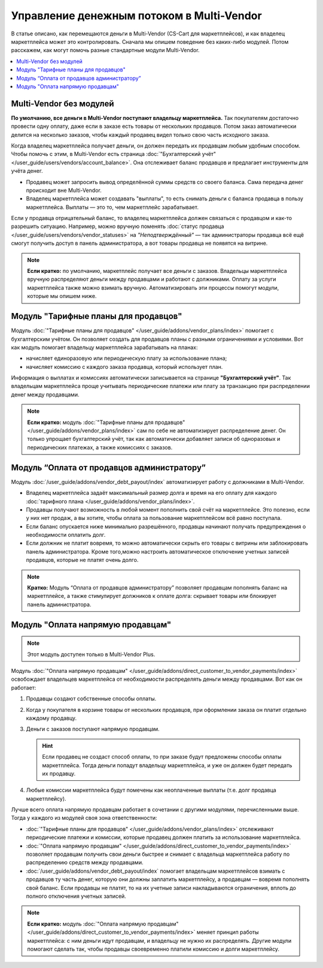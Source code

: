 ******************************************
Управление денежным потоком в Multi-Vendor
******************************************

В статье описано, как перемещаются деньги в Multi-Vendor (CS-Cart для маркетплейсов), и как владелец маркетплейса может это контролировать. Сначала мы опишем поведение без каких-либо модулей. Потом расскажем, как могут помочь разные стандартные модули Multi-Vendor.

.. contents::
   :backlinks: none
   :local:

========================
Multi-Vendor без модулей
========================

**По умолчанию, все деньги в Multi-Vendor поступают владельцу маркетплейса.** Так покупателям достаточно провести одну оплату, даже если в заказе есть товары от нескольких продавцов. Потом заказ автоматически делится на несколько заказов, чтобы каждый продавец видел только свою часть исходного заказа.

Когда владелец маркетплейса получает деньги, он должен передать их продавцам любым удобным способом. Чтобы помочь с этим, в Multi-Vendor есть страница :doc:`"Бухгалтерский учёт" </user_guide/users/vendors/account_balance>`. Она отслеживает баланс продавцов и предлагает инструменты для учёта денег.

* Продавец может запросить вывод определённой суммы средств со своего баланса. Сама передача денег происходит вне Multi-Vendor.

* Владелец маркетплейса может создавать "выплаты", то есть снимать деньги с баланса продавца в пользу маркетплейса. Выплаты — это то, чем маркетплейс зарабатывает.

  .. fancybox:: img/account_balance2.png
      :alt: Страница "Бухгалтерский учёт" в Multi-Vendor.

Если у продавца отрицательный баланс, то владелец маркетплейса должен связаться с продавцом и как-то разрешить ситуацию. Например, можно вручную поменять :doc:`статус продавца </user_guide/users/vendors/vendor_statuses>` на *"Неподтверждённый"* — так администраторы продавца всё ещё смогут получить доступ в панель администратора, а вот товары продавца не появятся на витрине.

.. note::

    **Если кратко:** по умолчанию, маркетплейс получает все деньги с заказов. Владельцы маркетплейса вручную распределяют деньги между продавцами и работают с должниками. Оплату за услуги маркетплейса также можно взимать вручную. Автоматизировать эти процессы помогут модули, которые мы опишем ниже.

=====================================
Модуль "Тарифные планы для продавцов"
=====================================

Модуль :doc:`"Тарифные планы для продавцов" </user_guide/addons/vendor_plans/index>` помогает с бухгалтерским учётом. Он позволяет создать для продавцов планы с разными ограничениями и условиями. Вот как модуль помогает владельцу маркетплейса зарабатывать на планах:

* начисляет единоразовую или периодическую плату за использование плана;

* начисляет комиссию с каждого заказа продавца, который использует план.

  .. fancybox:: /user_guide/addons/vendor_plans/img/vendor_plans.png
      :alt: Тарифные планы для продавцов в Multi-Vendor (CS-Cart для маркетплейсов).

Информация о выплатах и комиссиях автоматически записывается на странице **"Бухгалтерский учёт"**. Так владельцам маркетплейса проще учитывать периодические платежи или плату за транзакцию при распределении денег между продавцами.

.. note::

    **Если кратко:** модуль :doc:`"Тарифные планы для продавцов" </user_guide/addons/vendor_plans/index>` сам по себе не автоматизирует распределение денег. Он только упрощает бухгалтерский учёт, так как автоматически добавляет записи об одноразовых и периодических платежах, а также комиссиях с заказов.

===========================================
Модуль “Оплата от продавцов администратору”
===========================================

Модуль :doc:`/user_guide/addons/vendor_debt_payout/index` автоматизирует работу  с должниками в Multi-Vendor.

* Владелец маркетплейса задаёт максимальный размер долга и время на его оплату  для каждого :doc:`тарифного плана </user_guide/addons/vendor_plans/index>`.

* Продавцы получают возможность в любой момент пополнить свой счёт на маркетплейсе. Это полезно, если у них нет продаж, а вы хотите, чтобы оплата за пользование маркетплейсом всё равно поступала.

* Если баланс опускается ниже минимально разрешённого, продавцы начинают получать предупреждения о необходимости оплатить долг.

* Если должник не платит вовремя, то можно автоматически скрыть его товары с витрины или заблокировать панель администратора. Кроме того,можно настроить автоматическое отключение учетных записей продавцов, которые не платят очень долго.

.. note::

    **Кратко:** Модуль “Оплата от продавцов администратору” позволяет продавцам пополнять баланс на маркетплейсе, а также стимулирует должников к оплате долга: скрывает товары или блокирует панель администратора.


==================================
Модуль "Оплата напрямую продавцам"
==================================

.. note::

    Этот модуль доступен только в Multi-Vendor Plus.

Модуль :doc:`"Оплата напрямую продавцам" </user_guide/addons/direct_customer_to_vendor_payments/index>` освобождает владельцев маркетплейса от необходимости распределять деньги между продавцами. Вот как он работает:

#. Продавцы создают собственные способы оплаты.

#. Когда у покупателя в корзине товары от нескольких продавцов, при оформлении заказа он платит отдельно каждому продавцу.

#. Деньги с заказов поступают напрямую продавцам.

   .. hint::

       Если продавец не создаст способ оплаты, то при заказе будут предложены способы оплаты маркетплейса. Тогда деньги попадут владельцу маркетплейса, и уже он должен будет передать их продавцу.

#. Любые комиссии маркетплейса будут помечены как неоплаченные выплаты (т.е. долг продавца маркетплейсу).

   .. fancybox:: /user_guide/addons/direct_customer_to_vendor_payments/img/vendor_payment_methods2.png
       :alt: Раздельная оплата продавцам означает, что каждый продавец получает деньги напрямую, и вам не нужно их распределять.

Лучше всего оплата напрямую продавцам работает в сочетании с другими модулями, перечисленными выше. Тогда у каждого из модулей своя зона ответственности:

* :doc:`"Тарифные планы для продавцов" </user_guide/addons/vendor_plans/index>` отслеживают периодические платежи и комиссии, которые продавец должен платить за использование маркетплейса.

* :doc:`"Оплата напрямую продавцам" </user_guide/addons/direct_customer_to_vendor_payments/index>` позволяет продавцам получить свои деньги быстрее и снимает с владельца маркетплейса работу по распределению средств между продавцами.

* :doc:`/user_guide/addons/vendor_debt_payout/index` помогает владельцам маркетплейсов взимать с продавцов ту часть денег, которую они должны заплатить маркетплейсу, а продавцам — вовремя пополнять свой баланс. Если продавцы не платят, то на их учетные записи накладываются ограничения, вплоть до полного отключения учетных записей.


.. note::

    **Если кратко:** модуль :doc:`"Оплата напрямую продавцам" </user_guide/addons/direct_customer_to_vendor_payments/index>` меняет принцип работы маркетплейса: с ним деньги идут продавцам, и владельцу не нужно их распределять. Другие модули помогают сделать так, чтобы продавцы своевременно платили комиссию и долги маркетплейсу.
